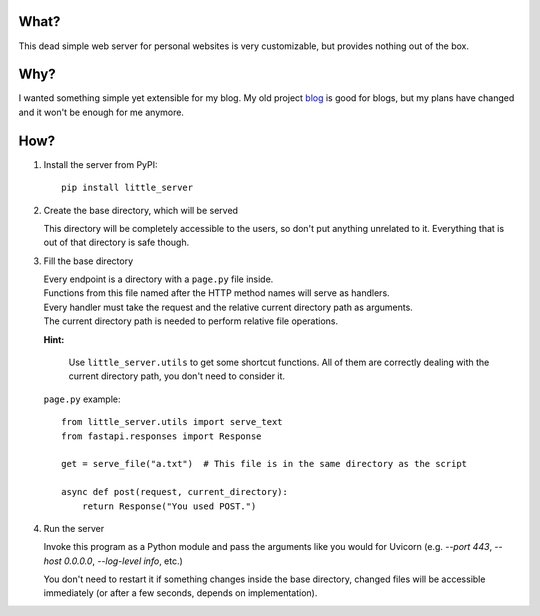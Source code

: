 What?
-----

This dead simple web server for personal websites is very customizable, but provides nothing out of the box.

Why?
----

I wanted something simple yet extensible for my blog. My old project `blog`_ is good for blogs, but my plans have changed and it won't be enough for me anymore.

.. _blog: https://github.com/megahomyak/blog

How?
----

1. Install the server from PyPI::

       pip install little_server

2. Create the base directory, which will be served

   This directory will be completely accessible to the users, so don't put anything unrelated to it. Everything that is out of that directory is safe though.

3. Fill the base directory

   | Every endpoint is a directory with a ``page.py`` file inside.
   | Functions from this file named after the HTTP method names will serve as handlers.
   | Every handler must take the request and the relative current directory path as arguments.
   | The current directory path is needed to perform relative file operations.

   **Hint:**

       Use ``little_server.utils`` to get some shortcut functions. All of them are correctly dealing with the current directory path, you don't need to consider it.

   ``page.py`` example::

       from little_server.utils import serve_text
       from fastapi.responses import Response

       get = serve_file("a.txt")  # This file is in the same directory as the script

       async def post(request, current_directory):
           return Response("You used POST.")

4. Run the server

   Invoke this program as a Python module and pass the arguments like you would for Uvicorn (e.g. `--port 443`, `--host 0.0.0.0`, `--log-level info`, etc.)

   You don't need to restart it if something changes inside the base directory, changed files will be accessible immediately (or after a few seconds, depends on implementation).
